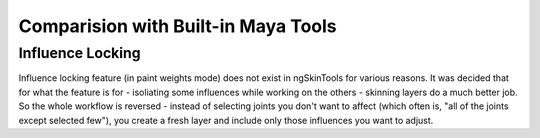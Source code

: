 Comparision with Built-in Maya Tools
====================================

Influence Locking
-----------------

Influence locking feature (in paint weights mode) does not exist in ngSkinTools for various reasons. It was decided that for what the feature is for - isoliating some influences while working on the others - skinning layers do a much better job. So the whole workflow is reversed - instead of selecting joints you don't want to affect (which often is, "all of the joints except selected few"), you create a fresh layer and include only those influences you want to adjust.